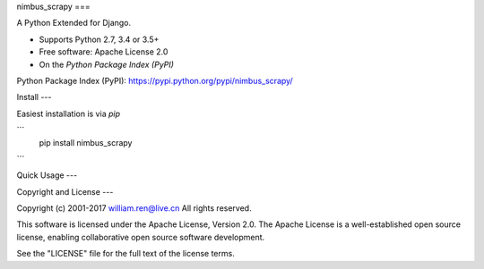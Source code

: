 
nimbus_scrapy
===

A Python Extended for Django.

* Supports Python 2.7, 3.4 or 3.5+
* Free software:  Apache License 2.0
* On the `Python Package Index (PyPI)`  

Python Package Index (PyPI): https://pypi.python.org/pypi/nimbus_scrapy/


Install
---


Easiest installation is via `pip`  

```
    pip install nimbus_scrapy

```

Quick Usage
---



Copyright and License
---

Copyright (c) 2001-2017 william.ren@live.cn All rights reserved.

This software is licensed under the Apache License, Version 2.0.  The
Apache License is a well-established open source license, enabling
collaborative open source software development.

See the "LICENSE" file for the full text of the license terms.



